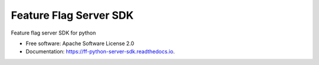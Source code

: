 =======================
Feature Flag Server SDK
=======================


.. image:: https://img.shields.io/pypi/v/ff_python_server_sdk.svg
        :target: https://pypi.python.org/pypi/ff_python_server_sdk

.. image:: https://img.shields.io/travis/enverbisevac/ff_python_server_sdk.svg
        :target: https://travis-ci.com/enverbisevac/ff_python_server_sdk

.. image:: https://readthedocs.org/projects/ff-python-server-sdk/badge/?version=latest
        :target: https://ff-python-server-sdk.readthedocs.io/en/latest/?version=latest
        :alt: Documentation Status


.. image:: https://pyup.io/repos/github/enverbisevac/ff_python_server_sdk/shield.svg
     :target: https://pyup.io/repos/github/enverbisevac/ff_python_server_sdk/
     :alt: Updates



Feature flag server SDK for python


* Free software: Apache Software License 2.0
* Documentation: https://ff-python-server-sdk.readthedocs.io.

